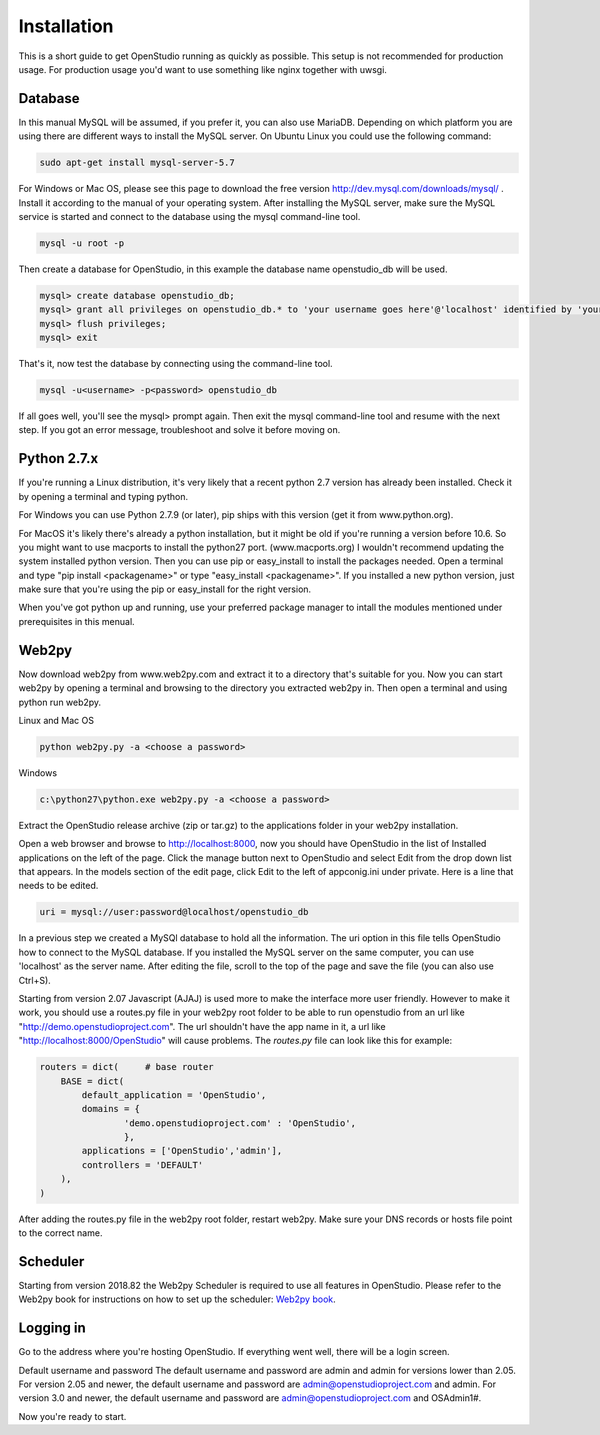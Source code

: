 Installation
=============

This is a short guide to get OpenStudio running as quickly as possible. This setup is not recommended for production usage. For production usage you'd want to use something like nginx together with uwsgi.

Database
--------

In this manual MySQL will be assumed, if you prefer it, you can also use MariaDB. Depending on which platform you are using there are different ways to install the MySQL server. On Ubuntu Linux you could use the following command: 

.. code-block:: bash

    sudo apt-get install mysql-server-5.7

For Windows or Mac OS, please see this page to download the free version http://dev.mysql.com/downloads/mysql/ . 
Install it according to the manual of your operating system.
After installing the MySQL server, make sure the MySQL service is started and connect to the database using the mysql command-line tool. 

.. code-block:: bash

    mysql -u root -p 

Then create a database for OpenStudio, in this example the database name openstudio_db will be used.

.. code-block:: bash

    mysql> create database openstudio_db;
    mysql> grant all privileges on openstudio_db.* to 'your username goes here'@'localhost' identified by 'your password goes here';
    mysql> flush privileges;
    mysql> exit

That's it, now test the database by connecting using the command-line tool.

.. code-block:: bash

    mysql -u<username> -p<password> openstudio_db

If all goes well, you'll see the mysql> prompt again. Then exit the mysql command-line tool and resume with the next step. If you got an error message, troubleshoot and solve it before moving on.

Python 2.7.x
------------

If you're running a Linux distribution, it's very likely that a recent python 2.7 version has already been installed. Check it by opening a terminal and typing python. 

For Windows you can use Python 2.7.9 (or later), pip ships with this version (get it from www.python.org).

For MacOS it's likely there's already a python installation, but it might be old if you're running a version before 10.6. So you might want to use macports to install the python27 port. (www.macports.org)
I wouldn't recommend updating the system installed python version. Then you can use pip or easy_install to install the packages needed. Open a terminal and type "pip install <packagename>" or type "easy_install <packagename>". If you installed a new python version, just make sure that you're using the pip or easy_install for the right version.

When you've got python up and running, use your preferred package manager to intall the modules mentioned under prerequisites in this menual.


Web2py
------


Now download web2py from www.web2py.com and extract it to a directory that's suitable for you.
Now you can start web2py by opening a terminal and browsing to the directory you extracted web2py in. Then open a terminal and using python run web2py.

Linux and Mac OS

.. code-block:: bash

    python web2py.py -a <choose a password>

Windows

.. code:: 
    
    c:\python27\python.exe web2py.py -a <choose a password>


Extract the OpenStudio release archive (zip or tar.gz) to the applications folder in your web2py installation.

Open a web browser and browse to http://localhost:8000, now you should have OpenStudio in the list of Installed applications on the left of the page. Click the manage button next to OpenStudio and select Edit from the drop down list that appears. In the models section of the edit page, click Edit to the left of appconig.ini under private. Here is a line that needs to be edited. 

.. code:: 

    uri = mysql://user:password@localhost/openstudio_db

In a previous step we created a MySQl database to hold all the information. The uri option in this file tells OpenStudio how to connect to the MySQL database.
If you installed the MySQL server on the same computer, you can use 'localhost' as the server name.
After editing the file, scroll to the top of the page and save the file (you can also use Ctrl+S). 

Starting from version 2.07 Javascript (AJAJ) is used more to make the interface more user friendly. However to make it work, you should use a routes.py file in your web2py root folder to be able to run openstudio from an url like "http://demo.openstudioproject.com". The url shouldn't have the app name in it, a url like "http://localhost:8000/OpenStudio" will cause problems.
The *routes.py* file can look like this for example:

.. code-block:: python 

    routers = dict(     # base router
        BASE = dict(
            default_application = 'OpenStudio',
            domains = {
                    'demo.openstudioproject.com' : 'OpenStudio',
                    },
            applications = ['OpenStudio','admin'],
            controllers = 'DEFAULT'
        ),
    )

After adding the routes.py file in the web2py root folder, restart web2py. Make sure your DNS records or hosts file point to the correct name.


Scheduler
---------

Starting from version 2018.82 the Web2py Scheduler is required to use all features in OpenStudio. Please refer to the Web2py book for instructions on how to set up the scheduler: `Web2py book <http://web2py.com/books/default/chapter/29/13/deployment-recipes#Start-the-scheduler-as-a-Linux-service-upstart->`_.


Logging in
----------

Go to the address where you're hosting OpenStudio. If everything went well, there will be a login screen.

Default username and password
The default username and password are admin and admin for versions lower than 2.05.
For version 2.05 and newer, the default username and password are admin@openstudioproject.com and admin.
For version 3.0 and newer, the default username and password are admin@openstudioproject.com and OSAdmin1#.

Now you're ready to start.